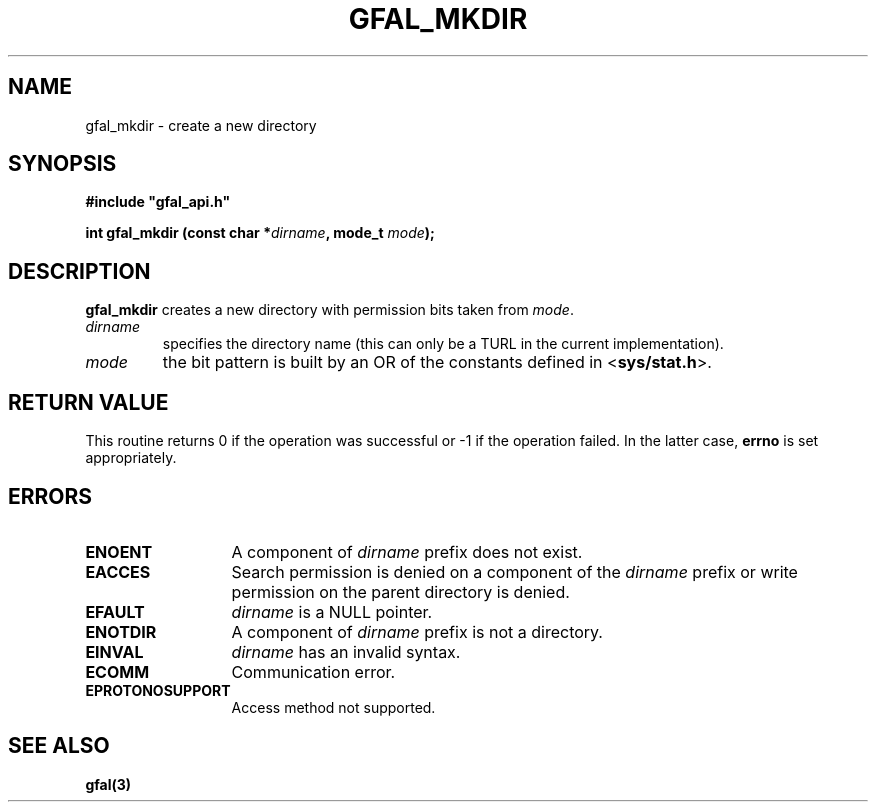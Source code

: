 .\" @(#)$RCSfile: gfal_mkdir.man,v $ $Revision: 1.1.1.1 $ $Date: 2003/11/19 12:56:29 $ CERN Jean-Philippe Baud
.\" Copyright (C) 2003 by CERN
.\" All rights reserved
.\"
.TH GFAL_MKDIR 3 "$Date: 2003/11/19 12:56:29 $" GFAL "Library Functions"
.SH NAME
gfal_mkdir \- create a new directory
.SH SYNOPSIS
\fB#include "gfal_api.h"\fR
.sp
.BI "int gfal_mkdir (const char *" dirname ,
.BI "mode_t " mode );
.SH DESCRIPTION
.B gfal_mkdir
creates a new directory with permission bits taken from
.IR mode .
.TP
.I dirname
specifies the directory name (this can only be a TURL in the current implementation).
.TP
.I mode
the bit pattern is built by an OR of the constants defined in
.RB < sys/stat.h >.
.SH RETURN VALUE
This routine returns 0 if the operation was successful or -1 if the operation
failed. In the latter case,
.B errno
is set appropriately.
.SH ERRORS
.TP 1.3i
.B ENOENT
A component of
.I dirname
prefix does not exist.
.TP
.B EACCES
Search permission is denied on a component of the
.I dirname
prefix or write permission on the parent directory is denied.
.TP
.B EFAULT
.I dirname
is a NULL pointer.
.TP
.B ENOTDIR
A component of
.I dirname
prefix is not a directory.
.TP
.B EINVAL
.I dirname
has an invalid syntax.
.TP
.B ECOMM
Communication error.
.TP
.B EPROTONOSUPPORT
Access method not supported.
.SH SEE ALSO
.B gfal(3)
